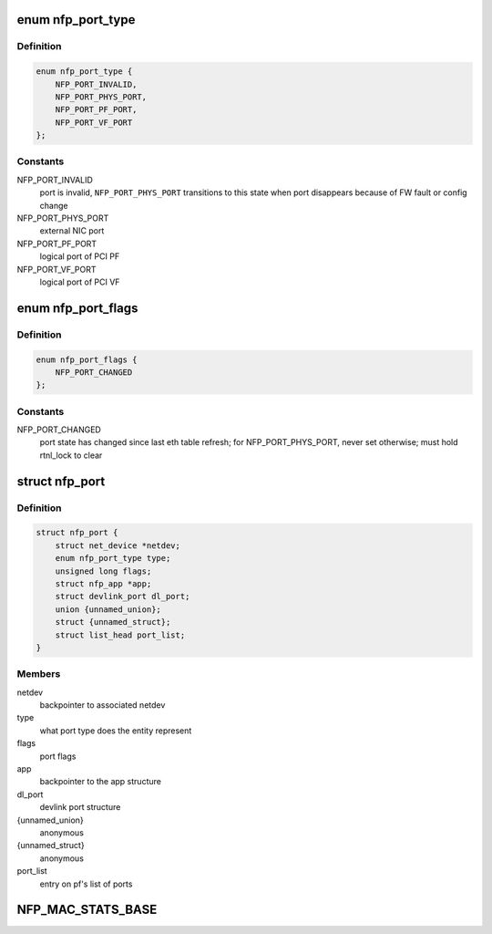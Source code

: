 .. -*- coding: utf-8; mode: rst -*-
.. src-file: drivers/net/ethernet/netronome/nfp/nfp_port.h

.. _`nfp_port_type`:

enum nfp_port_type
==================

.. c:type:: enum nfp_port_type

    type of port NFP can switch traffic to

.. _`nfp_port_type.definition`:

Definition
----------

.. code-block:: c

    enum nfp_port_type {
        NFP_PORT_INVALID,
        NFP_PORT_PHYS_PORT,
        NFP_PORT_PF_PORT,
        NFP_PORT_VF_PORT
    };

.. _`nfp_port_type.constants`:

Constants
---------

NFP_PORT_INVALID
    port is invalid, \ ``NFP_PORT_PHYS_PORT``\  transitions to this
    state when port disappears because of FW fault or config
    change

NFP_PORT_PHYS_PORT
    external NIC port

NFP_PORT_PF_PORT
    logical port of PCI PF

NFP_PORT_VF_PORT
    logical port of PCI VF

.. _`nfp_port_flags`:

enum nfp_port_flags
===================

.. c:type:: enum nfp_port_flags

    port flags (can be type-specific)

.. _`nfp_port_flags.definition`:

Definition
----------

.. code-block:: c

    enum nfp_port_flags {
        NFP_PORT_CHANGED
    };

.. _`nfp_port_flags.constants`:

Constants
---------

NFP_PORT_CHANGED
    port state has changed since last eth table refresh;
    for NFP_PORT_PHYS_PORT, never set otherwise; must hold
    rtnl_lock to clear

.. _`nfp_port`:

struct nfp_port
===============

.. c:type:: struct nfp_port

    structure representing NFP port

.. _`nfp_port.definition`:

Definition
----------

.. code-block:: c

    struct nfp_port {
        struct net_device *netdev;
        enum nfp_port_type type;
        unsigned long flags;
        struct nfp_app *app;
        struct devlink_port dl_port;
        union {unnamed_union};
        struct {unnamed_struct};
        struct list_head port_list;
    }

.. _`nfp_port.members`:

Members
-------

netdev
    backpointer to associated netdev

type
    what port type does the entity represent

flags
    port flags

app
    backpointer to the app structure

dl_port
    devlink port structure

{unnamed_union}
    anonymous


{unnamed_struct}
    anonymous


port_list
    entry on pf's list of ports

.. _`nfp_mac_stats_base`:

NFP_MAC_STATS_BASE
==================

.. c:function::  NFP_MAC_STATS_BASE()

    0x0200) all counters are 64bit.

.. This file was automatic generated / don't edit.

